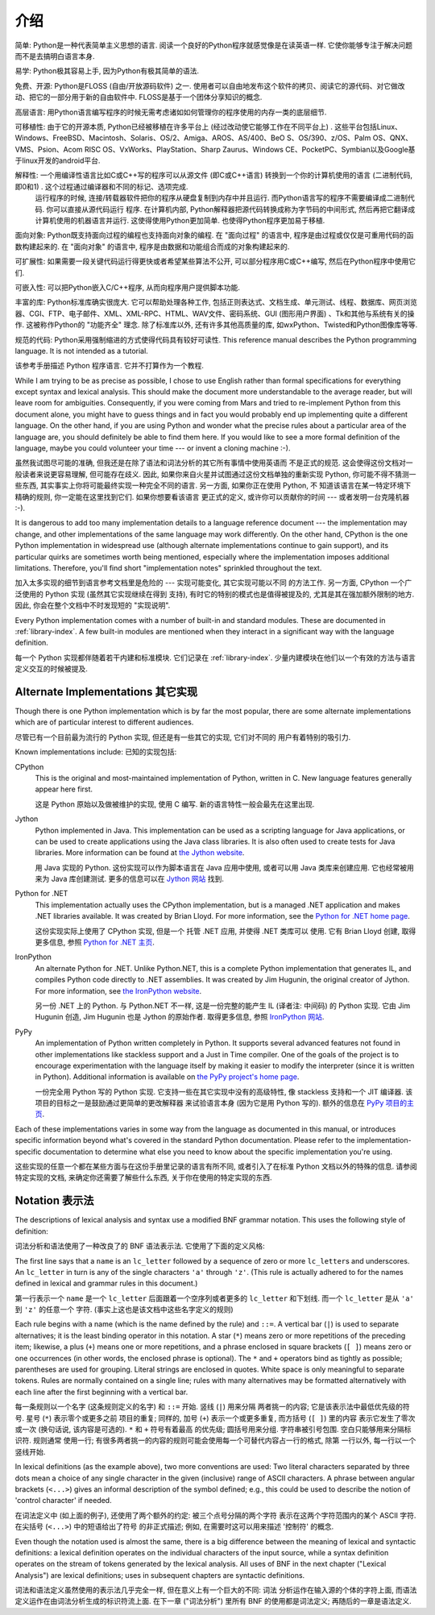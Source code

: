 ﻿
.. _introduction:

************
介绍
************

简单: Python是一种代表简单主义思想的语言. 阅读一个良好的Python程序就感觉像是在读英语一样. 它使你能够专注于解决问题而不是去搞明白语言本身. 

易学: Python极其容易上手, 因为Python有极其简单的语法. 

免费、开源: Python是FLOSS (自由/开放源码软件) 之一. 使用者可以自由地发布这个软件的拷贝、阅读它的源代码、对它做改动、把它的一部分用于新的自由软件中. FLOSS是基于一个团体分享知识的概念. 

高层语言: 用Python语言编写程序的时候无需考虑诸如如何管理你的程序使用的内存一类的底层细节. 

可移植性: 由于它的开源本质, Python已经被移植在许多平台上 (经过改动使它能够工作在不同平台上) . 这些平台包括Linux、Windows、FreeBSD、Macintosh、Solaris、OS/2、Amiga、AROS、AS/400、BeO      S、OS/390、z/OS、Palm OS、QNX、VMS、Psion、Acom RISC OS、VxWorks、PlayStation、Sharp Zaurus、Windows CE、PocketPC、Symbian以及Google基于linux开发的android平台. 

解释性: 一个用编译性语言比如C或C++写的程序可以从源文件 (即C或C++语言) 转换到一个你的计算机使用的语言 (二进制代码, 即0和1) . 这个过程通过编译器和不同的标记、选项完成. 
      运行程序的时候, 连接/转载器软件把你的程序从硬盘复制到内存中并且运行. 而Python语言写的程序不需要编译成二进制代码. 你可以直接从源代码运行 程序. 在计算机内部, Python解释器把源代码转换成称为字节码的中间形式, 然后再把它翻译成计算机使用的机器语言并运行. 这使得使用Python更加简单. 也使得Python程序更加易于移植. 
      
面向对象: Python既支持面向过程的编程也支持面向对象的编程. 在 "面向过程" 的语言中, 程序是由过程或仅仅是可重用代码的函数构建起来的. 在 "面向对象" 的语言中, 程序是由数据和功能组合而成的对象构建起来的. 

可扩展性: 如果需要一段关键代码运行得更快或者希望某些算法不公开, 可以部分程序用C或C++编写, 然后在Python程序中使用它们. 

可嵌入性: 可以把Python嵌入C/C++程序, 从而向程序用户提供脚本功能. 

丰富的库: Python标准库确实很庞大. 它可以帮助处理各种工作, 包括正则表达式、文档生成、单元测试、线程、数据库、网页浏览器、CGI、FTP、电子邮件、XML、XML-RPC、HTML、WAV文件、密码系统、GUI (图形用户界面) 、Tk和其他与系统有关的操作. 这被称作Python的 "功能齐全" 理念. 除了标准库以外, 还有许多其他高质量的库, 如wxPython、Twisted和Python图像库等等. 

规范的代码: Python采用强制缩进的方式使得代码具有较好可读性. 
This reference manual describes the Python programming language. It is not
intended as a tutorial.

该参考手册描述 Python 程序语言. 它并不打算作为一个教程. 

While I am trying to be as precise as possible, I chose to use English rather
than formal specifications for everything except syntax and lexical analysis.
This should make the document more understandable to the average reader, but
will leave room for ambiguities. Consequently, if you were coming from Mars and
tried to re-implement Python from this document alone, you might have to guess
things and in fact you would probably end up implementing quite a different
language. On the other hand, if you are using Python and wonder what the precise
rules about a particular area of the language are, you should definitely be able
to find them here. If you would like to see a more formal definition of the
language, maybe you could volunteer your time --- or invent a cloning machine
:-).

虽然我试图尽可能的准确, 但我还是在除了语法和词法分析的其它所有事情中使用英语而
不是正式的规范. 这会使得这份文档对一般读者来说更容易理解, 但可能存在歧义. 因此, 
如果你来自火星并试图通过这份文档单独的重新实现 Python, 你可能不得不猜测一些东西, 
其实事实上你将可能最终实现一种完全不同的语言. 另一方面, 如果你正在使用 Python, 不
知道该语言在某一特定环境下精确的规则, 你一定能在这里找到它们. 如果你想要看该语言
更正式的定义, 或许你可以贡献你的时间 --- 或者发明一台克隆机器 :-).

It is dangerous to add too many implementation details to a language reference
document --- the implementation may change, and other implementations of the
same language may work differently.  On the other hand, CPython is the one
Python implementation in widespread use (although alternate implementations
continue to gain support), and its particular quirks are sometimes worth being
mentioned, especially where the implementation imposes additional limitations.
Therefore, you'll find short "implementation notes" sprinkled throughout the
text.

加入太多实现的细节到语言参考文档里是危险的 --- 实现可能变化, 其它实现可能以不同
的方法工作. 另一方面, CPython 一个广泛使用的 Python 实现 (虽然其它实现继续在得到
支持), 有时它的特别的模式也是值得被提及的, 尤其是其在强加额外限制的地方. 因此, 
你会在整个文档中不时发现短的 "实现说明".

Every Python implementation comes with a number of built-in and standard
modules.  These are documented in :ref:`library-index`.  A few built-in modules
are mentioned when they interact in a significant way with the language
definition.

每一个 Python 实现都伴随着若干内建和标准模块.  它们记录在 :ref:`library-index`. 
少量内建模块在他们以一个有效的方法与语言定义交互的时候被提及.


.. _implementations:

Alternate Implementations 其它实现
==================================

Though there is one Python implementation which is by far the most popular,
there are some alternate implementations which are of particular interest to
different audiences.

尽管已有一个目前最为流行的 Python 实现, 但还是有一些其它的实现, 它们对不同的
用户有着特别的吸引力.

Known implementations include:
已知的实现包括:

CPython
   This is the original and most-maintained implementation of Python, written in C.
   New language features generally appear here first.
   
   这是 Python 原始以及做被维护的实现, 使用 C 编写. 新的语言特性一般会最先在这里出现.

Jython
   Python implemented in Java.  This implementation can be used as a scripting
   language for Java applications, or can be used to create applications using the
   Java class libraries.  It is also often used to create tests for Java libraries.
   More information can be found at `the Jython website <http://www.jython.org/>`_.
   
   用 Java 实现的 Python.  这份实现可以作为脚本语言在 Java 应用中使用, 或者可以用 Java 
   类库来创建应用. 它也经常被用来为 Java 库创建测试. 更多的信息可以在 
   `Jython 网站 <http://www.jython.org/>`_ 找到. 

Python for .NET
   This implementation actually uses the CPython implementation, but is a managed
   .NET application and makes .NET libraries available.  It was created by Brian
   Lloyd.  For more information, see the `Python for .NET home page
   <http://pythonnet.sourceforge.net>`_.
   
   这份实现实际上使用了 CPython 实现, 但是一个 托管 .NET 应用, 并使得 .NET 类库可以
   使用.  它有 Brian Lloyd 创建, 取得更多信息, 参照 
   `Python for .NET 主页 <http://pythonnet.sourceforge.net>`_.

IronPython
   An alternate Python for .NET.  Unlike Python.NET, this is a complete Python
   implementation that generates IL, and compiles Python code directly to .NET
   assemblies.  It was created by Jim Hugunin, the original creator of Jython.  For
   more information, see `the IronPython website <http://www.ironpython.com/>`_.
   
   另一份 .NET 上的 Python.  与 Python.NET 不一样, 这是一份完整的能产生 IL
   (译者注: 中间码) 的 Python 实现. 它由 Jim Hugunin 创造, Jim Hugunin 也是 Jython
   的原始作者. 取得更多信息, 参照 `IronPython 网站 <http://www.ironpython.com/>`_.

PyPy
   An implementation of Python written completely in Python. It supports several
   advanced features not found in other implementations like stackless support
   and a Just in Time compiler. One of the goals of the project is to encourage
   experimentation with the language itself by making it easier to modify the
   interpreter (since it is written in Python).  Additional information is
   available on `the PyPy project's home page <http://pypy.org/>`_.
   
   一份完全用 Python 写的 Python 实现. 它支持一些在其它实现中没有的高级特性, 像 
   stackless 支持和一个 JIT 编译器. 该项目的目标之一是鼓励通过更简单的更改解释器
   来试验语言本身 (因为它是用 Python 写的).  额外的信息在
   `PyPy 项目的主页 <http://pypy.org/>`_.
   

Each of these implementations varies in some way from the language as documented
in this manual, or introduces specific information beyond what's covered in the
standard Python documentation.  Please refer to the implementation-specific
documentation to determine what else you need to know about the specific
implementation you're using.

这些实现的任意一个都在某些方面与在这份手册里记录的语言有所不同, 或者引入了在标准 
Python 文档以外的特殊的信息.  请参阅特定实现的文档, 来确定你还需要了解些什么东西,
关于你在使用的特定实现的东西. 


.. _notation:

Notation 表示法
===============

.. index:: BNF, grammar, syntax, notation

The descriptions of lexical analysis and syntax use a modified BNF grammar
notation.  This uses the following style of definition:

词法分析和语法使用了一种改良了的 BNF 语法表示法.  它使用了下面的定义风格:

.. productionlist:: *
   name: `lc_letter` (`lc_letter` | "_")*
   lc_letter: "a"..."z"

The first line says that a ``name`` is an ``lc_letter`` followed by a sequence
of zero or more ``lc_letter``\ s and underscores.  An ``lc_letter`` in turn is
any of the single characters ``'a'`` through ``'z'``.  (This rule is actually
adhered to for the names defined in lexical and grammar rules in this document.)

第一行表示一个 ``name`` 是一个 ``lc_letter`` 后面跟着一个空序列或者更多的 
``lc_letter`` 和下划线.  而一个 ``lc_letter`` 是从 ``'a'`` 到 ``'z'`` 的任意一个
字符.  (事实上这也是该文档中这些名字定义的规则)

Each rule begins with a name (which is the name defined by the rule) and
``::=``.  A vertical bar (``|``) is used to separate alternatives; it is the
least binding operator in this notation.  A star (``*``) means zero or more
repetitions of the preceding item; likewise, a plus (``+``) means one or more
repetitions, and a phrase enclosed in square brackets (``[ ]``) means zero or
one occurrences (in other words, the enclosed phrase is optional).  The ``*``
and ``+`` operators bind as tightly as possible; parentheses are used for
grouping.  Literal strings are enclosed in quotes.  White space is only
meaningful to separate tokens. Rules are normally contained on a single line;
rules with many alternatives may be formatted alternatively with each line after
the first beginning with a vertical bar.

每一条规则以一个名字 (这条规则定义的名字) 和 ``::=`` 开始. 竖线 (``|``) 用来分隔
两者挑一的内容; 它是该表示法中最低优先级的符号. 星号 (``*``) 表示零个或更多之前
项目的重复; 同样的, 加号 (``+``) 表示一个或更多重复, 而方括号 (``[ ]``) 里的内容
表示它发生了零次或一次 (换句话说, 该内容是可选的).  ``*`` 和 ``+`` 符号有着最高
的优先级; 圆括号用来分组.  字符串被引号包围.  空白只能够用来分隔标识符. 规则通常
使用一行; 有很多两者挑一的内容的规则可能会使用每一个可替代内容占一行的格式, 除第
一行以外, 每一行以一个竖线开始.

.. index:: lexical definitions, ASCII

In lexical definitions (as the example above), two more conventions are used:
Two literal characters separated by three dots mean a choice of any single
character in the given (inclusive) range of ASCII characters.  A phrase between
angular brackets (``<...>``) gives an informal description of the symbol
defined; e.g., this could be used to describe the notion of 'control character'
if needed.

在词法定义中 (如上面的例子), 还使用了两个额外的约定: 被三个点号分隔的两个字符
表示在这两个字符范围内的某个 ASCII 字符. 在尖括号 (``<...>``) 中的短语给出了符号
的非正式描述; 例如, 在需要时这可以用来描述 '控制符' 的概念.

Even though the notation used is almost the same, there is a big difference
between the meaning of lexical and syntactic definitions: a lexical definition
operates on the individual characters of the input source, while a syntax
definition operates on the stream of tokens generated by the lexical analysis.
All uses of BNF in the next chapter ("Lexical Analysis") are lexical
definitions; uses in subsequent chapters are syntactic definitions.

词法和语法定义虽然使用的表示法几乎完全一样, 但在意义上有一个巨大的不同: 词法
分析运作在输入源的个体的字符上面, 而语法定义运作在由词法分析生成的标识符流上面. 
在下一章 ("词法分析") 里所有 BNF 的使用都是词法定义; 再随后的一章是语法定义.



